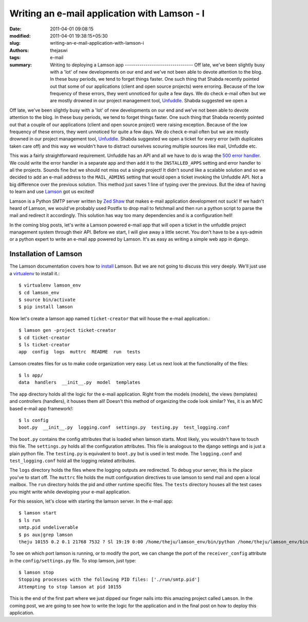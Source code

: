 Writing an e-mail application with Lamson - I
#############################################
:date: 2011-04-01 09:08:15
:modified: 2011-04-01 19:38:15+05:30
:slug: writing-an-e-mail-application-with-lamson-i
:authors: thejaswi
:tags: e-mail
:summary: Writing to deploying a Lamson app --------------------------------- Off late, we've been slightly busy with a 'lot' of new developments on our end and we've not been able to devote attention to the blog. In these busy periods, we tend to forget things faster. One such thing that Shabda recently pointed out that some of our applications (client and open source projects) were erroring. Because of the low frequency of these errors, they went unnoticed for quite a few days. We do check e-mail often but we are mostly drowned in our project management tool, Unfuddle_. Shabda suggested we open a

Off late, we've been slightly busy with a 'lot' of new developments on our
end and we've not been able to devote attention to the blog. In these busy
periods, we tend to forget things faster. One such thing that Shabda recently
pointed out that a couple of our applications (client and open source project)
were raising exception. Because of the low frequency of these errors, they went unnoticed
for quite a few days. We do check e-mail often but we are mostly drowned in
our project management tool, Unfuddle_. Shabda suggested we open a ticket for
every error (with duplicates taken care off) and this way we wouldn't have to
distract ourselves scouring multiple sources like mail, Unfuddle etc.

This was a fairly straightforward requirement. Unfuddle has an API and all we
have to do is wrap the `500 error handler`_. We could write the error handler
in a separate app and then add it to the ``INSTALLED_APPS`` setting and error handler
to all the projects. Sounds fine but we should not miss out a single project! It didn't
sound like a scalable solution and so we decided to add an e-mail address to the
``MAIL_ADMINS`` setting that would open a ticket invoking the Unfuddle API. Not a
big difference over the previous solution. This method just saves 1 line of typing
over the previous. But the idea of having to learn and use Lamson_ got us excited!

Lamson is a Python SMTP server written by `Zed Shaw`_ that makes e-mail application development not suck!
If we hadn't heard of Lamson, we would've probably used Postfix to drop mail to
fetchmail and then run a python script to parse the mail and redirect it accordingly.
This solution has way too many dependencies and is a configuration hell!

In the coming blog posts, let's write a Lamson powered e-mail app that will open a
ticket in the unfuddle project management system through their API. Before we start,
I will give away a little secret. You don't have to be a sys-admin or a python expert
to write an e-mail app powered by Lamson. It's as easy as writing a simple web app
in django.


Installation of Lamson
----------------------

The Lamson documentation covers how to install_ Lamson. But we are not going to discuss
this very deeply. We'll just use a virtualenv_ to install it.::

    $ virtualenv lamson_env
    $ cd lamson_env
    $ source bin/activate
    $ pip install lamson

Now let's create a lamson app named ``ticket-creator`` that will house the e-mail application.::

    $ lamson gen -project ticket-creator                                                                                                                                                        
    $ cd ticket-creator                                                                                                                                                                         
    $ ls ticket-creator                                                                                                                                                                         
    app  config  logs  muttrc  README  run  tests                                                                                                                                               

Lamson creates files for us to make code organization very easy. Let us next look at the
functionality of the files::

    $ ls app/
    data  handlers  __init__.py  model  templates

The ``app`` directory holds all the logic for the e-mail application. Right from the models (models),
the views (templates) and controllers (handlers), it houses them all! Doesn't this method of
organizing the code look similar? Yes, it is an MVC based e-mail app framework!::

    $ ls config
    boot.py  __init__.py  logging.conf  settings.py  testing.py  test_logging.conf

The ``boot.py`` contains the config attributes that is loaded when lamson starts. Most likely, you
wouldn't have to touch this file. The ``settings.py`` holds all the configuration attributes. This
file is analogous to the django settings and is just a plain python file. The ``testing.py``
is equivalent to ``boot.py`` but is used in test mode. The ``logging.conf`` and ``test_logging.conf``
hold all the logging related attributes.

The ``logs`` directory holds the files where the logging outputs are redirected. To debug your
server, this is `the` place you've to start off. The ``muttrc`` file holds the mutt configuration
directives to use lamson to send mail and open a local mailbox. The ``run`` directory holds the pid
and other runtime specific files. The ``tests`` directory houses all the test cases you might write
while developing your e-mail application.

For this session, let's close with starting the lamson server. In the e-mail app::

    $ lamson start
    $ ls run
    smtp.pid undeliverable
    $ ps aux|grep lamson
    theju 10155 0.2 0.1 21768 7532 ? Sl 19:19 0:00 /home/theju/lamson_env/bin/python /home/theju/lamson_env/bin/lamson start

To see on which port lamson is running, or to modify the port, we can change the port of the ``receiver_config``
attribute in the ``config/settings.py`` file. To stop lamson, just type::

    $ lamson stop
    Stopping processes with the following PID files: ['./run/smtp.pid']
    Attempting to stop lamson at pid 10155

This is the end of the first part where we just dipped our finger nails into this amazing project
called ``Lamson``. In the coming post, we are going to see how to write the logic for the application
and in the final post on how to deploy this application.

.. _Unfuddle: http://www.unfuddle.com/                                                                                                                                                          
.. _`500 error handler`: http://docs.djangoproject.com/en/dev/topics/http/views/#the-500-server-error-view                                                                                      
.. _Lamson: http://lamsonproject.org/                                                                                                                                                           
.. _install: http://lamsonproject.org/docs/getting_started.html                                                                                                                                 
.. _virtualenv: http://pypi.python.org/pypi/virtualenv                                                                                                                                          
.. _`Zed Shaw`: http://zedshaw.com/

